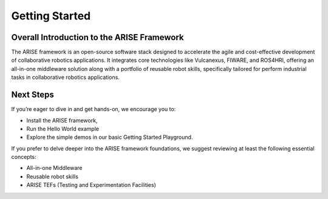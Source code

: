 Getting Started
===============

.. _overall_introduction:
Overall Introduction to the ARISE Framework
-------------------------------------------
The ARISE framework is an open-source software stack designed to accelerate the agile and cost-effective
development of collaborative robotics applications. It integrates core technologies like Vulcanexus, FIWARE, and ROS4HRI, 
offering an all-in-one middleware solution along with a portfolio of reusable robot skills, specifically tailored for 
perform industrial tasks in collaborative robotics applications.


.. _next_steps:
Next Steps
----------

If you’re eager to dive in and get hands-on, we encourage you to: 

* Install the ARISE framework,
* Run the Hello World example
* Explore the simple demos in our basic Getting Started Playground.

If you prefer to delve deeper into the ARISE framework foundations, we suggest reviewing at least the following essential concepts:

* All-in-one Middleware
* Reusable robot skills
* ARISE TEFs (Testing and Experimentation Facilities)
